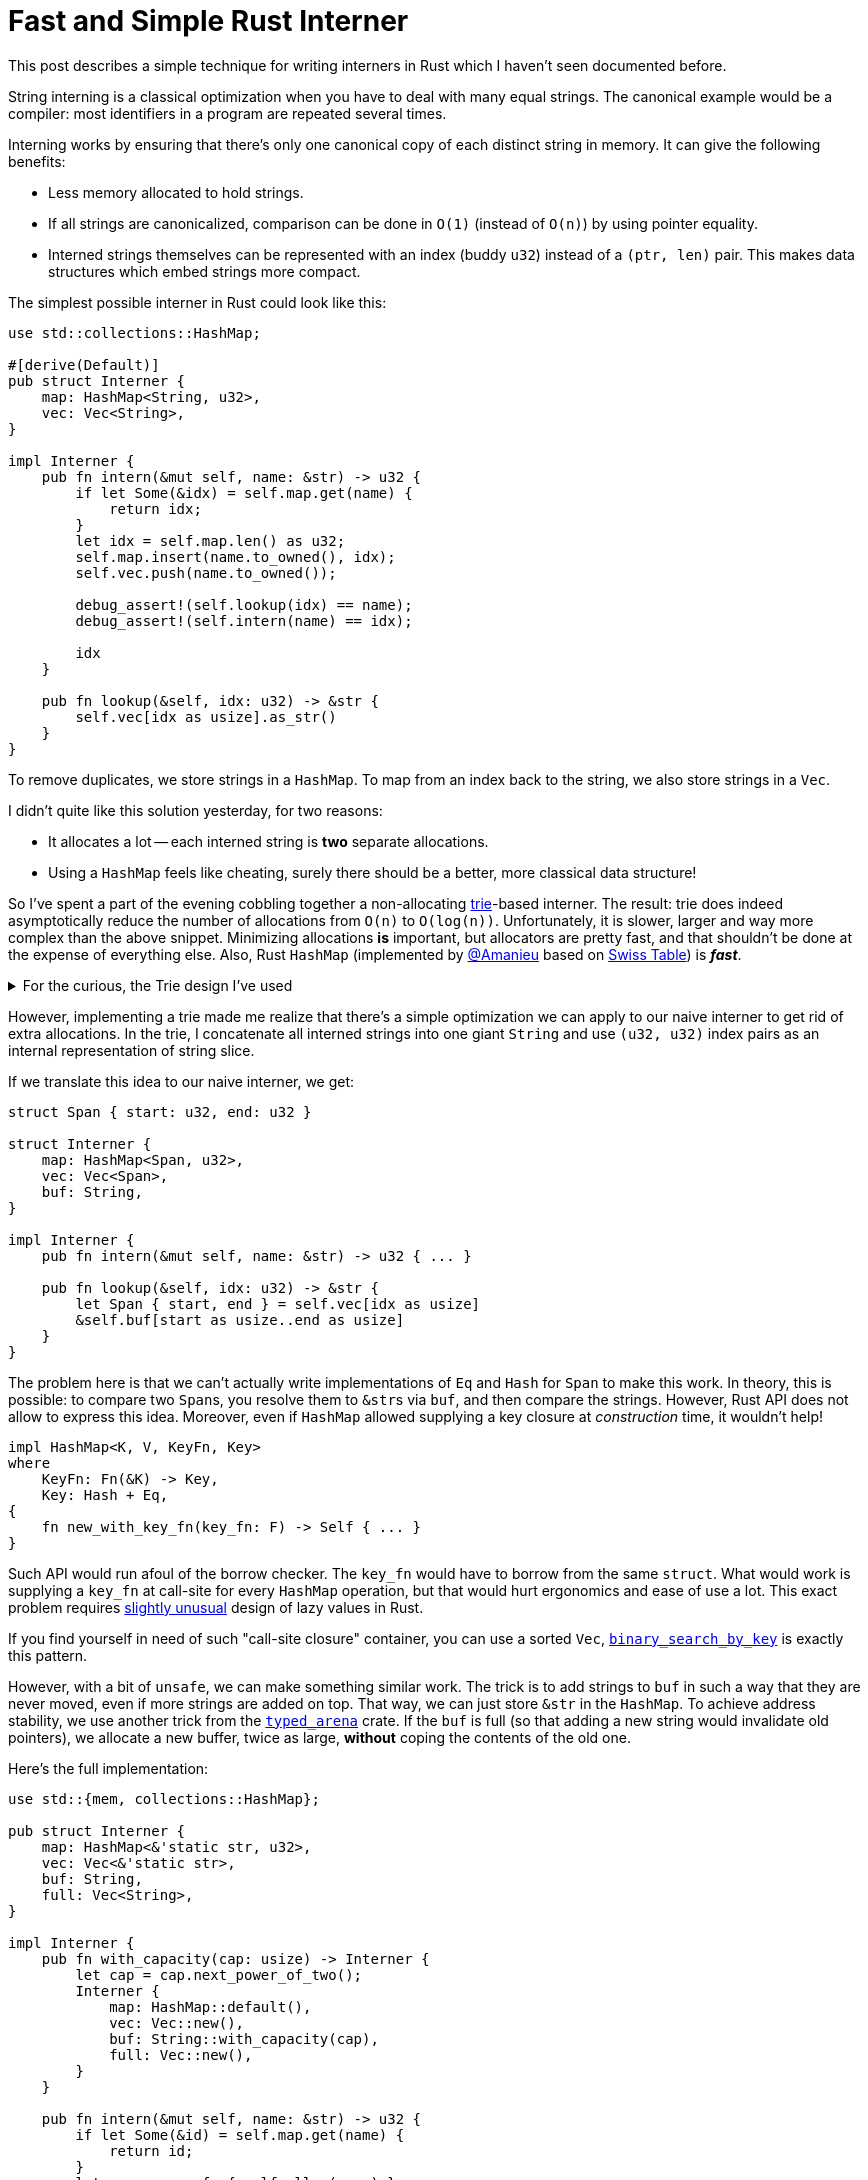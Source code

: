 = Fast and Simple Rust Interner
:sectanchors:
:experimental:
:page-layout: post

This post describes a simple technique for writing interners in Rust which I haven't seen documented before.

String interning is a classical optimization when you have to deal with many equal strings.
The canonical example would be a compiler: most identifiers in a program are repeated several times.

Interning works by ensuring that there's only one canonical copy of each distinct string in memory.
It can give the following benefits:

* Less memory allocated to hold strings.
* If all strings are canonicalized, comparison can be done in `O(1)` (instead of `O(n)`) by using pointer equality.
* Interned strings themselves can be represented with an index (buddy `u32`) instead of a `(ptr, len)` pair.
  This makes data structures which embed strings more compact.

The simplest possible interner in Rust could look like this:

[source,rust]
----
use std::collections::HashMap;

#[derive(Default)]
pub struct Interner {
    map: HashMap<String, u32>,
    vec: Vec<String>,
}

impl Interner {
    pub fn intern(&mut self, name: &str) -> u32 {
        if let Some(&idx) = self.map.get(name) {
            return idx;
        }
        let idx = self.map.len() as u32;
        self.map.insert(name.to_owned(), idx);
        self.vec.push(name.to_owned());

        debug_assert!(self.lookup(idx) == name);
        debug_assert!(self.intern(name) == idx);

        idx
    }

    pub fn lookup(&self, idx: u32) -> &str {
        self.vec[idx as usize].as_str()
    }
}
----

To remove duplicates, we store strings in a `HashMap`.
To map from an index back to the string, we also store strings in a `Vec`.

I didn't quite like this solution yesterday, for two reasons:

* It allocates a lot -- each interned string is *two* separate allocations.
* Using a `HashMap` feels like cheating, surely there should be a better, more classical data structure!

So I've spent a part of the evening cobbling together a non-allocating https://en.wikipedia.org/wiki/Trie[trie]-based interner.
The result: trie does indeed asymptotically reduce the number of allocations from `O(n)` to `O(log(n))`.
Unfortunately, it is slower, larger and way more complex than the above snippet.
Minimizing allocations *is* important, but allocators are pretty fast, and that shouldn't be done at the expense of everything else.
Also, Rust `HashMap` (implemented by https://github.com/Amanieu/[@Amanieu] based on https://abseil.io/blog/20180927-swisstables[Swiss Table]) is __**fast**__.

.For the curious, the Trie design I've used
[%collapsible]
=====
[Note]
====
The trie is build on per-byte basis (each node has at most 256 children).
Each internal node is marked with a single byte.
Leaf nodes are marked with substrings, so that only the common prefix requires node per byte.

To avoid allocating individual interned strings, we store them in a *single* long `String`.
An interned string is represented by a `Span` (pair of indexes) inside the big buffer.

Trie itself is a tree structure, and we can use a standard trick of packing its nodes into array and using indexes to avoid allocating every node separately.
However, nodes themselves can be of varying size, as each node can have different number of children.
We can still array-allocate them, by rolling our own mini-allocator (using a segregated free list)!

Node's children are represented as a sorted array of links.
We use binary search for indexing and simple linear shift insertion.
With at most 256 children per node, it shouldn't be _that_ bad.
Additionally, we pre-allocate 256 nodes and use array indexing for the first transition.

Links are organized in layers.
The layer `n` stores a number of `[Link]` chunks of length `2^n^` (in a single contiguous array).
Each chunk represents the links for a single node (with possibly some extra capacity).
Node can find its chunk because it knows the number of links (which gives the number of layers) and the first link in the layer.
A new link for the node is added to the current chunk if there's space.
If the chunk is full, it is copied to a chunk twice as big first.
The old chunk is then added to the list of free chunks for reuse.

Here's the whole definition of the data structure:

[source,rust]
----
pub struct Interner {
    trie: Vec<Node>,
    links: Vec<Layer>,
    strs: Vec<Span>,
    buf: String,
}

struct Span { start: u32, end: u32 }

struct Node {
    str: Option<u32>,
    n_links: u8,
    first_link: u32,
//  layer: u32 = first_link.next_power_of_two(),
}

struct Link { byte: u8, node: u32, }

struct Layer {
    links: Vec<Link>,
    free: Vec<u32>,
}
----

Isn't it incredibly cool that you can look only at the fields and understand how the thing works,
without even seeing the rest 150 lines of relatively tricky implementation?
====
=====

However, implementing a trie made me realize that there's a simple optimization we can apply to our naive interner to get rid of extra allocations.
In the trie, I concatenate all interned strings into one giant `String` and use `(u32, u32)` index pairs as an internal representation of string slice.

If we translate this idea to our naive interner, we get:

[source,rust]
----
struct Span { start: u32, end: u32 }

struct Interner {
    map: HashMap<Span, u32>,
    vec: Vec<Span>,
    buf: String,
}

impl Interner {
    pub fn intern(&mut self, name: &str) -> u32 { ... }

    pub fn lookup(&self, idx: u32) -> &str {
        let Span { start, end } = self.vec[idx as usize]
        &self.buf[start as usize..end as usize]
    }
}
----

The problem here is that we can't actually write implementations of `Eq` and `Hash` for `Span` to make this work.
In theory, this is possible: to compare two ``Span``s, you resolve them to ``&str``s via `buf`, and then compare the strings.
However, Rust API does not allow to express this idea.
Moreover, even if `HashMap` allowed supplying a key closure at _construction_ time, it wouldn't help!

[source,rust]
----
impl HashMap<K, V, KeyFn, Key>
where
    KeyFn: Fn(&K) -> Key,
    Key: Hash + Eq,
{
    fn new_with_key_fn(key_fn: F) -> Self { ... }
}
----

Such API would run afoul of the borrow checker.
The `key_fn` would have to borrow from the same `struct`.
What would work is supplying a `key_fn` at call-site for every `HashMap` operation, but that would hurt ergonomics and ease of use a lot.
This exact problem requires
https://github.com/matklad/rfcs/blob/std-lazy/text/0000-standard-lazy-types.md#why-not-lazy-as-a-primitive[slightly unusual]
design of lazy values in Rust.

[Note]
====
If you find yourself in need of such "call-site closure" container, you can use a sorted `Vec`,
https://doc.rust-lang.org/std/primitive.slice.html#method.binary_search_by_key[`binary_search_by_key`]
is exactly this pattern.
====

However, with a bit of `unsafe`, we can make something similar work.
The trick is to add strings to `buf` in such a way that they are never moved, even if more strings are added on top.
That way, we can just store `&str` in the `HashMap`.
To achieve address stability, we use another trick from the https://crates.io/crates/typed_arena[`typed_arena`] crate.
If the `buf` is full (so that adding a new string would invalidate old pointers), we allocate a new buffer, twice as large,
*without* coping the contents of the old one.

Here's the full implementation:

[source,rust,linenumbers,highlight=42..48]
----
use std::{mem, collections::HashMap};

pub struct Interner {
    map: HashMap<&'static str, u32>,
    vec: Vec<&'static str>,
    buf: String,
    full: Vec<String>,
}

impl Interner {
    pub fn with_capacity(cap: usize) -> Interner {
        let cap = cap.next_power_of_two();
        Interner {
            map: HashMap::default(),
            vec: Vec::new(),
            buf: String::with_capacity(cap),
            full: Vec::new(),
        }
    }

    pub fn intern(&mut self, name: &str) -> u32 {
        if let Some(&id) = self.map.get(name) {
            return id;
        }
        let name = unsafe { self.alloc(name) };
        let id = self.map.len() as u32;
        self.map.insert(name, id);
        self.vec.push(name);

        debug_assert!(self.lookup(id) == name);
        debug_assert!(self.intern(name) == id);

        id
    }

    pub fn lookup(&self, id: u32) -> &str {
        self.vec[id as usize]
    }

    unsafe fn alloc(&mut self, name: &str) -> &'static str {
        let cap = self.buf.capacity();
        if cap < self.buf.len() + name.len() {
            let new_cap = (cap.max(name.len()) + 1)
                .next_power_of_two();
            let new_buf = String::with_capacity(new_cap);
            let old_buf = mem::replace(&mut self.buf, new_buf);
            self.full.push(old_buf);
        }

        let interned = {
            let start = self.buf.len();
            self.buf.push_str(name);
            &self.buf[start..]
        };

        &*(interned as *const str)
    }
}
----

The precise rule for increasing capacity is slightly more complicated:

[source,rust]
----
let new_cap = (cap.max(name.len()) + 1).next_power_of_two();
----

Just doubling won't be enough, we also need to make sure that the new string actually fits.

We could have used a single `bufs: Vec<String>` in place of both `buf` and `full`.
The benefit of splitting the last buffer into a dedicated field is that we statically guarantee that there's at last one buffer.
That way, we void a bounds check and/or `.unwrap` when accessing the active buffer.

We also use `&'static str` to fake interior references.
https://github.com/rust-lang/miri[Miri] (rust in-progress UB checker) is not entirely happy about this.
I haven't dug into this yet, it seems like it might be another instance of
https://github.com/rust-lang/rust/pull/61114[rust-lang/rust#61114] on the first sight.
To be on the safe side, we can use `*const str` instead, with a bit of boilerplate to delegate `PartialEq` and `Hash`.
Some kind of (hypothetical) `+'unsafe+` lifetime could also be useful here!

For the real implementation, I would change two things:

* Use `rustc_hash::FxHashMap`.
  It's a standard Rust `HashMap` with a faster (but not DOS-resistant) hash function -- `FxHash`.
  I thin `Fx` stands for **F**irefo**x**, this is a modification of FNV hash originally used in the browser.
* Add a newtype wrapper for string indexes:
+
[source,rust]
----
#[derive(Debug, Clone, Copy, Eq, PartialEq, Hash)]
struct StrId(u32);
----

That's all I have to say about fast and simple string interning in Rust!
Discussion on https://www.reddit.com/r/rust/[/r/rust].

